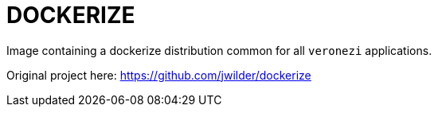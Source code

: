 = DOCKERIZE

Image containing a dockerize distribution common for all `veronezi` applications.

Original project here: https://github.com/jwilder/dockerize
